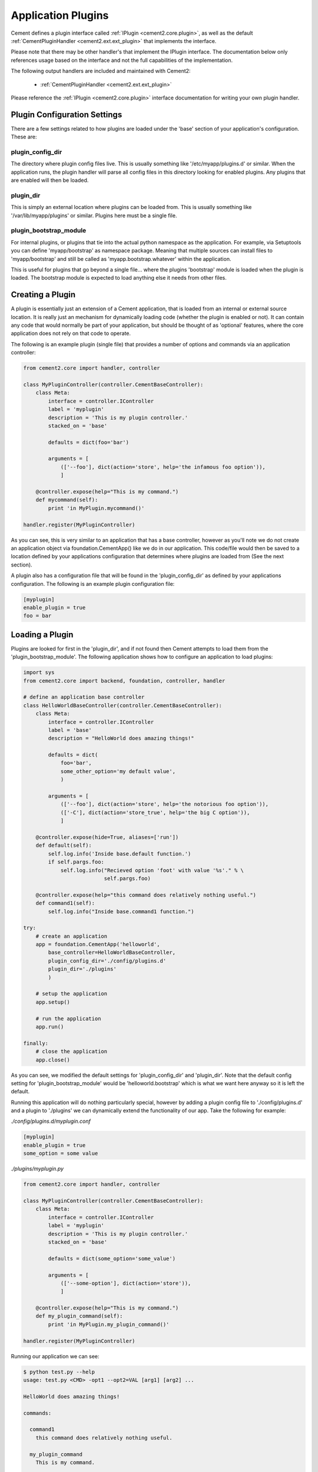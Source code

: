 Application Plugins
===================

Cement defines a plugin interface called :ref:`IPlugin <cement2.core.plugin>`, 
as well as the default :ref:`CementPluginHandler <cement2.ext.ext_plugin>` 
that implements the interface.  

Please note that there may be other handler's that implement the IPlugin
interface.  The documentation below only references usage based on the 
interface and not the full capabilities of the implementation.

The following output handlers are included and maintained with Cement2:

    * :ref:`CementPluginHandler <cement2.ext.ext_plugin>`

Please reference the :ref:`IPlugin <cement2.core.plugin>` interface 
documentation for writing your own plugin handler.

Plugin Configuration Settings
-----------------------------

There are a few settings related to how plugins are loaded under the 'base'
section of your application's configuration.  These are:

plugin_config_dir
^^^^^^^^^^^^^^^^^

The directory where plugin config files live.  This is usually something
like '/etc/myapp/plugins.d' or similar.  When the application runs, the
plugin handler will parse all config files in this directory looking for
enabled plugins.  Any plugins that are enabled will then be loaded.

plugin_dir
^^^^^^^^^^

This is simply an external location where plugins can be loaded from.  This is
usually something like '/var/lib/myapp/plugins' or similar.  Plugins here must
be a single file.

plugin_bootstrap_module
^^^^^^^^^^^^^^^^^^^^^^^

For internal plugins, or plugins that tie into the actual python namespace
as the application.  For example, via Setuptools you can define 
'myapp/bootstrap' as namespace package.  Meaning that multiple sources can
install files to 'myapp/bootstrap' and still be called as 
'myapp.bootstrap.whatever' within the application.  

This is useful for plugins that go beyond a single file... where the plugins
'bootstrap' module is loaded when the plugin is loaded.  The bootstrap module
is expected to load anything else it needs from other files.

Creating a Plugin
-----------------

A plugin is essentially just an extension of a Cement application, that is 
loaded from an internal or external source location.  It is really just an 
mechanism for dynamically loading code (whether the plugin is enabled or not).
It can contain any code that would normally be part of your application, but 
should be thought of as 'optional' features, where the core application does 
not rely on that code to operate.  

The following is an example plugin (single file) that provides a number of
options and commands via an application controller:

.. code-block:: python

    from cement2.core import handler, controller

    class MyPluginController(controller.CementBaseController):
        class Meta:
            interface = controller.IController
            label = 'myplugin'
            description = 'This is my plugin controller.'
            stacked_on = 'base'
        
            defaults = dict(foo='bar')
    
            arguments = [
                (['--foo'], dict(action='store', help='the infamous foo option')),
                ]

        @controller.expose(help="This is my command.")
        def mycommand(self):
            print 'in MyPlugin.mycommand()'
        
    handler.register(MyPluginController)


As you can see, this is very similar to an application that has a base 
controller, however as you'll note we do not create an application object
via foundation.CementApp() like we do in our application.  This code/file
would then be saved to a location defined by your applications configuration
that determines where plugins are loaded from (See the next section).

A plugin also has a configuration file that will be found in the 
'plugin_config_dir' as defined by your applications configuration.  The 
following is an example plugin configuration file:

.. code-block:: text

    [myplugin]
    enable_plugin = true
    foo = bar
    


Loading a Plugin
----------------

Plugins are looked for first in the 'plugin_dir', and if not found then 
Cement attempts to load them from the 'plugin_bootstrap_module'.  The following
application shows how to configure an application to load plugins:

.. code-block:: python

    import sys
    from cement2.core import backend, foundation, controller, handler

    # define an application base controller
    class HelloWorldBaseController(controller.CementBaseController):
        class Meta:
            interface = controller.IController
            label = 'base'
            description = "HelloWorld does amazing things!"

            defaults = dict(
                foo='bar',
                some_other_option='my default value',
                )

            arguments = [
                (['--foo'], dict(action='store', help='the notorious foo option')),
                (['-C'], dict(action='store_true', help='the big C option')),
                ]

        @controller.expose(hide=True, aliases=['run'])
        def default(self):
            self.log.info('Inside base.default function.')
            if self.pargs.foo:
                self.log.info("Recieved option 'foot' with value '%s'." % \
                              self.pargs.foo)

        @controller.expose(help="this command does relatively nothing useful.")
        def command1(self):
            self.log.info("Inside base.command1 function.")
    
    try:
        # create an application
        app = foundation.CementApp('helloworld', 
            base_controller=HelloWorldBaseController,
            plugin_config_dir='./config/plugins.d'
            plugin_dir='./plugins'
            )

        # setup the application
        app.setup()

        # run the application
        app.run()

    finally:
        # close the application
        app.close()
    
    
As you can see, we modified the default settings for 'plugin_config_dir' and
'plugin_dir'.  Note that the default config setting for 
'plugin_bootstrap_module' would be 'helloworld.bootstrap' which is what we 
want here anyway so it is left the default.  

Running this application will do nothing particularly special, however by 
adding a plugin config file to './config/plugins.d' and a plugin to './plugins'
we can dynamically extend the functionality of our app.  Take the following
for example:

*./config/plugins.d/myplugin.conf*

.. code-block:: text

    [myplugin]
    enable_plugin = true
    some_option = some value

*./plugins/myplugin.py*

.. code-block:: python

    from cement2.core import handler, controller

    class MyPluginController(controller.CementBaseController):
        class Meta:
            interface = controller.IController
            label = 'myplugin'
            description = 'This is my plugin controller.'
            stacked_on = 'base'
    
            defaults = dict(some_option='some_value')

            arguments = [
                (['--some-option'], dict(action='store')),
                ]

        @controller.expose(help="This is my command.")
        def my_plugin_command(self):
            print 'in MyPlugin.my_plugin_command()'
    
    handler.register(MyPluginController)


Running our application we can see:

.. code-block:: text

    $ python test.py --help
    usage: test.py <CMD> -opt1 --opt2=VAL [arg1] [arg2] ...

    HelloWorld does amazing things!

    commands:

      command1
        this command does relatively nothing useful.

      my_plugin_command
        This is my command.

    optional arguments:
      -h, --help            show this help message and exit
      --debug               toggle debug output
      --quiet               suppress all output
      --foo FOO             the notorious foo option
      -C                    the big C option
      --some-option SOME_OPTION
     
We can see that the 'my_plugin_command' and the '--some-option' option were
provided by our plugin.  By reviewing the debug output we get a better 
understanding of how that happened:

.. code-block:: text

    $ python test.py --help --debug 2>&1 | grep -i plugin
    2011-10-03 18:21:22,003 (DEBUG) cement2.core.handler : defining handler type 'plugin' (IPlugin)
    2011-10-03 18:21:22,005 (DEBUG) cement2.core.extension : loading the 'cement2.ext.ext_plugin' framework extension
    2011-10-03 18:21:22,008 (DEBUG) cement2.core.handler : registering handler '<class 'cement2.ext.ext_plugin.CementPluginHandler'>' into handlers['plugin']['cement']
    2011-10-03 18:21:22,014 (DEBUG) cement2.core.foundation : setting up helloworld.plugin handler
    2011-10-03 18:21:22,014 (DEBUG) cement2.core.foundation : no config defaults from '<cement2.ext.ext_plugin.CementPluginHandler object at 0x1005da390>'
    2011-10-03 18:21:22,014 (DEBUG) cement2.ext.ext_plugin : loading plugin config from './config/plugins.d/myplugin.conf'.
    2011-10-03 18:21:22,015 (DEBUG) cement2.ext.ext_plugin : loading application plugin 'myplugin'
    2011-10-03 18:21:22,015 (DEBUG) cement2.ext.ext_plugin : attempting to load 'myplugin' from './plugins'
    2011-10-03 18:21:22,015 (DEBUG) cement2.core.handler : registering handler '<class 'myplugin.MyPluginController'>' into handlers['controller']['myplugin']
    2011-10-03 18:21:22,017 (DEBUG) cement2.core.controller : collecting arguments from myplugin controller
    2011-10-03 18:21:22,018 (DEBUG) cement2.core.controller : collecting commands from myplugin controller
    2011-10-03 18:21:22,018 (DEBUG) cement2.core.controller : collecting arguments from myplugin controller (stacked)
    2011-10-03 18:21:22,018 (DEBUG) cement2.core.controller : collecting commands from myplugin controller (stacked)
      my_plugin_command
